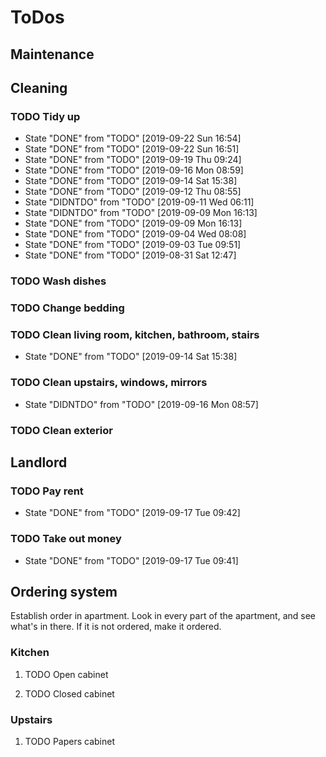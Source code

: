
* ToDos
** Maintenance
** Cleaning
*** TODO Tidy up
    SCHEDULED: <2019-09-26 Thu +2d>
    :PROPERTIES:
    :LAST_REPEAT: [2019-09-22 Sun 16:54]
    :END:
    - State "DONE"       from "TODO"       [2019-09-22 Sun 16:54]
    - State "DONE"       from "TODO"       [2019-09-22 Sun 16:51]
    - State "DONE"       from "TODO"       [2019-09-19 Thu 09:24]
    - State "DONE"       from "TODO"       [2019-09-16 Mon 08:59]
    - State "DONE"       from "TODO"       [2019-09-14 Sat 15:38]
    - State "DONE"       from "TODO"       [2019-09-12 Thu 08:55]
    - State "DIDNTDO"    from "TODO"       [2019-09-11 Wed 06:11]
    - State "DIDNTDO"    from "TODO"       [2019-09-09 Mon 16:13]
    - State "DONE"       from "TODO"       [2019-09-09 Mon 16:13]
    - State "DONE"       from "TODO"       [2019-09-04 Wed 08:08]
    - State "DONE"       from "TODO"       [2019-09-03 Tue 09:51]
    - State "DONE"       from "TODO"       [2019-08-31 Sat 12:47]
*** TODO Wash dishes
    SCHEDULED: <2019-09-26 Thu +2d>
*** TODO Change bedding
    SCHEDULED: <2019-10-19 Sat +1m>
*** TODO Clean living room, kitchen, bathroom, stairs
    SCHEDULED: <2019-09-28 Sat +2w>
    :PROPERTIES:
    :LAST_REPEAT: [2019-09-14 Sat 15:38]
    :END:
    - State "DONE"       from "TODO"       [2019-09-14 Sat 15:38]
*** TODO Clean upstairs, windows, mirrors
    SCHEDULED: <2019-10-05 Sat +3w>
    :PROPERTIES:
    :LAST_REPEAT: [2019-09-16 Mon 08:57]
    :END:
    - State "DIDNTDO"    from "TODO"       [2019-09-16 Mon 08:57]
*** TODO Clean exterior
    SCHEDULED: <2019-10-26 Sat +2m>
** Landlord
*** TODO Pay rent
    SCHEDULED: <2019-10-17 Thu +1m>
    :PROPERTIES:
    :LAST_REPEAT: [2019-09-17 Tue 09:42]
    :END:
    - State "DONE"       from "TODO"       [2019-09-17 Tue 09:42]
*** TODO Take out money
    SCHEDULED: <2019-10-16 Wed +1m>
    :PROPERTIES:
    :LAST_REPEAT: [2019-09-17 Tue 09:41]
    :END:
    - State "DONE"       from "TODO"       [2019-09-17 Tue 09:41]
** Ordering system
   Establish order in apartment.
   Look in every part of the apartment, and see what's in there.
   If it is not ordered, make it ordered.
*** Kitchen
**** TODO Open cabinet
**** TODO Closed cabinet
*** Upstairs
**** TODO Papers cabinet
